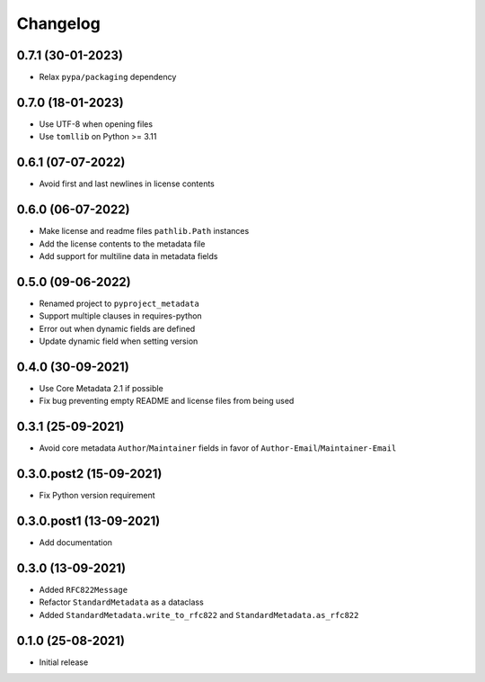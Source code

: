 +++++++++
Changelog
+++++++++


0.7.1 (30-01-2023)
==================

- Relax ``pypa/packaging`` dependency


0.7.0 (18-01-2023)
==================

- Use UTF-8 when opening files
- Use ``tomllib``  on Python >= 3.11


0.6.1 (07-07-2022)
==================

- Avoid first and last newlines in license contents


0.6.0 (06-07-2022)
==================

- Make license and readme files ``pathlib.Path`` instances
- Add the license contents to the metadata file
- Add support for multiline data in metadata fields


0.5.0 (09-06-2022)
==================

- Renamed project to ``pyproject_metadata``
- Support multiple clauses in requires-python
- Error out when dynamic fields are defined
- Update dynamic field when setting version


0.4.0 (30-09-2021)
==================

- Use Core Metadata 2.1 if possible
- Fix bug preventing empty README and license files from being used


0.3.1 (25-09-2021)
==================

- Avoid core metadata ``Author``/``Maintainer`` fields in favor of ``Author-Email``/``Maintainer-Email``


0.3.0.post2 (15-09-2021)
========================

- Fix Python version requirement


0.3.0.post1 (13-09-2021)
========================

- Add documentation


0.3.0 (13-09-2021)
==================

- Added ``RFC822Message``
- Refactor ``StandardMetadata`` as a dataclass
- Added ``StandardMetadata.write_to_rfc822`` and ``StandardMetadata.as_rfc822``


0.1.0 (25-08-2021)
==================

- Initial release
